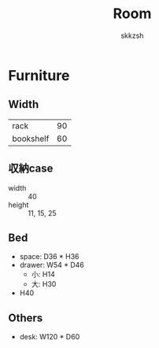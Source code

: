 #+TITLE: Room
#+AUTHOR: skkzsh
#+LANGUAGE: ja
#+OPTIONS: \n:nil
#+HTML_HEAD: <link rel="stylesheet" type="text/css" href="http://skkzsh.github.com/style_sheet/org/white-org.css" title="org">

* Furniture
** Width
   | rack      |  90 |
   | bookshelf |  60 |

** 収納case
   - width :: 40
   - height :: 11, 15, 25

** Bed
   - space: D36 * H36
   - drawer: W54 * D46
     - 小: H14
     - 大: H30
   - H40

** Others
   - desk: W120 * D60
